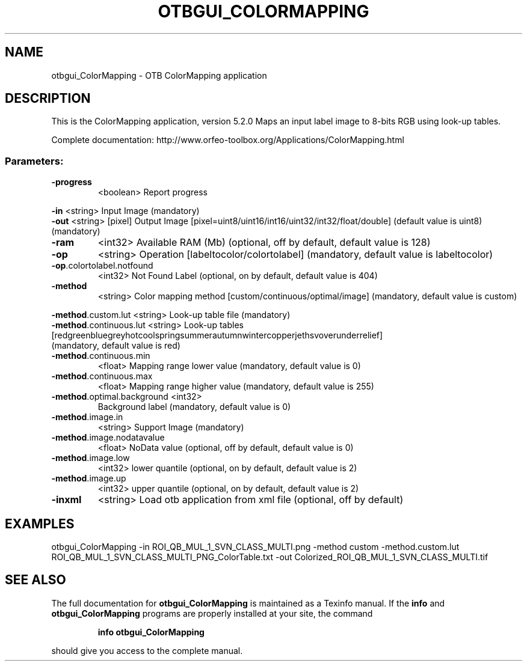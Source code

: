 .\" DO NOT MODIFY THIS FILE!  It was generated by help2man 1.46.4.
.TH OTBGUI_COLORMAPPING "1" "December 2015" "otbgui_ColorMapping 5.2.0" "User Commands"
.SH NAME
otbgui_ColorMapping \- OTB ColorMapping application
.SH DESCRIPTION
This is the ColorMapping application, version 5.2.0
Maps an input label image to 8\-bits RGB using look\-up tables.
.PP
Complete documentation: http://www.orfeo\-toolbox.org/Applications/ColorMapping.html
.SS "Parameters:"
.TP
\fB\-progress\fR
<boolean>        Report progress
.PP
 \fB\-in\fR                        <string>         Input Image  (mandatory)
 \fB\-out\fR                       <string> [pixel] Output Image  [pixel=uint8/uint16/int16/uint32/int32/float/double] (default value is uint8) (mandatory)
.TP
\fB\-ram\fR
<int32>          Available RAM (Mb)  (optional, off by default, default value is 128)
.TP
\fB\-op\fR
<string>         Operation [labeltocolor/colortolabel] (mandatory, default value is labeltocolor)
.TP
\fB\-op\fR.colortolabel.notfound
<int32>          Not Found Label  (optional, on by default, default value is 404)
.TP
\fB\-method\fR
<string>         Color mapping method [custom/continuous/optimal/image] (mandatory, default value is custom)
.PP
 \fB\-method\fR.custom.lut         <string>         Look\-up table file  (mandatory)
.TP
\fB\-method\fR.continuous.lut <string>  Look\-up tables [red\/green\/blue\/grey\/hot\/cool\/spring\/summer\/autumn\/winter\/copper\/jet\/hsv\/overunder\/relief] (mandatory, default value is red)
.TP
\fB\-method\fR.continuous.min
<float>          Mapping range lower value  (mandatory, default value is 0)
.TP
\fB\-method\fR.continuous.max
<float>          Mapping range higher value  (mandatory, default value is 255)
.TP
\fB\-method\fR.optimal.background <int32>
Background label  (mandatory, default value is 0)
.TP
\fB\-method\fR.image.in
<string>         Support Image  (mandatory)
.TP
\fB\-method\fR.image.nodatavalue
<float>          NoData value  (optional, off by default, default value is 0)
.TP
\fB\-method\fR.image.low
<int32>          lower quantile  (optional, on by default, default value is 2)
.TP
\fB\-method\fR.image.up
<int32>          upper quantile  (optional, on by default, default value is 2)
.TP
\fB\-inxml\fR
<string>         Load otb application from xml file  (optional, off by default)
.SH EXAMPLES
otbgui_ColorMapping \-in ROI_QB_MUL_1_SVN_CLASS_MULTI.png \-method custom \-method.custom.lut ROI_QB_MUL_1_SVN_CLASS_MULTI_PNG_ColorTable.txt \-out Colorized_ROI_QB_MUL_1_SVN_CLASS_MULTI.tif
.SH "SEE ALSO"
The full documentation for
.B otbgui_ColorMapping
is maintained as a Texinfo manual.  If the
.B info
and
.B otbgui_ColorMapping
programs are properly installed at your site, the command
.IP
.B info otbgui_ColorMapping
.PP
should give you access to the complete manual.
